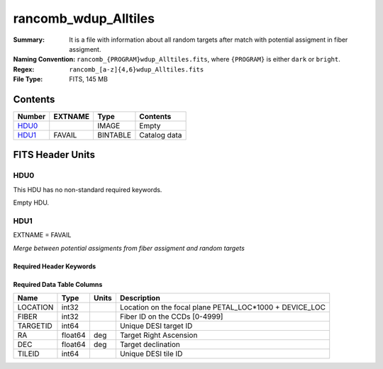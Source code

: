 ===========================
rancomb_wdup_Alltiles
===========================

:Summary: It is a file with information about all random targets after match with potential assigment in fiber assigment.
:Naming Convention: ``rancomb_{PROGRAM}wdup_Alltiles.fits``, where ``{PROGRAM}`` is either ``dark`` or ``bright``.
:Regex: ``rancomb_[a-z]{4,6}wdup_Alltiles.fits``
:File Type: FITS, 145 MB

Contents
========

====== ======= ======== ===================
Number EXTNAME Type     Contents
====== ======= ======== ===================
HDU0_          IMAGE    Empty
HDU1_  FAVAIL  BINTABLE Catalog data
====== ======= ======== ===================


FITS Header Units
=================

HDU0
----

This HDU has no non-standard required keywords.

Empty HDU.

HDU1
----

EXTNAME = FAVAIL

*Merge between potential assigments from fiber assigment and random targets*

Required Header Keywords
~~~~~~~~~~~~~~~~~~~~~~~~

.. collapse:: Required Header Keywords Table

    .. rst-class:: keywords

    ======== ============= ===== =======================
    KEY      Example Value Type  Comment
    ======== ============= ===== =======================
    NAXIS1   40            int   width of table in bytes
    NAXIS2   3825185       int   number of rows in table
    DESIDR   edr           str   DESI Data Release
    ======== ============= ===== =======================

Required Data Table Columns
~~~~~~~~~~~~~~~~~~~~~~~~~~~

.. rst-class:: columns

======== ======= ===== =======================================================
Name     Type    Units Description
======== ======= ===== =======================================================
LOCATION int32         Location on the focal plane PETAL_LOC*1000 + DEVICE_LOC
FIBER    int32         Fiber ID on the CCDs [0-4999]
TARGETID int64         Unique DESI target ID
RA       float64 deg   Target Right Ascension
DEC      float64 deg   Target declination
TILEID   int64         Unique DESI tile ID
======== ======= ===== =======================================================

